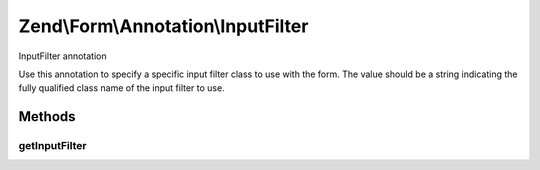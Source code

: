 .. Form/Annotation/InputFilter.php generated using docpx on 01/30/13 03:32am


Zend\\Form\\Annotation\\InputFilter
===================================

InputFilter annotation

Use this annotation to specify a specific input filter class to use with the
form. The value should be a string indicating the fully qualified class name
of the input filter to use.

Methods
+++++++

getInputFilter
--------------

.. function:: getInputFilter()


    Retrieve the input filter class

    :rtype: null|string 



